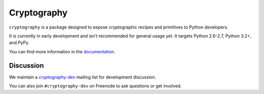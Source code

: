 Cryptography
============

.. image:: https://travis-ci.org/pyca/cryptography.png?branch=master
    :target: https://travis-ci.org/pyca/cryptography

.. image:: https://coveralls.io/repos/pyca/cryptography/badge.png?branch=master
    :target: https://coveralls.io/r/pyca/cryptography?branch=master


``cryptography`` is a package designed to expose cryptographic recipes and
primitives to Python developers.

It is currently in early development and isn't recommended for general usage
yet. It targets Python 2.6-2.7, Python 3.2+, and PyPy.

You can find more information in the `documentation`_.


Discussion
~~~~~~~~~~

We maintain a `cryptography-dev`_ mailing list for development discussion.

You can also join ``#cryptography-dev`` on Freenode to ask questions or get
involved.


.. _`documentation`: https://cryptography.io/
.. _`cryptography-dev`: https://mail.python.org/mailman/listinfo/cryptography-dev
